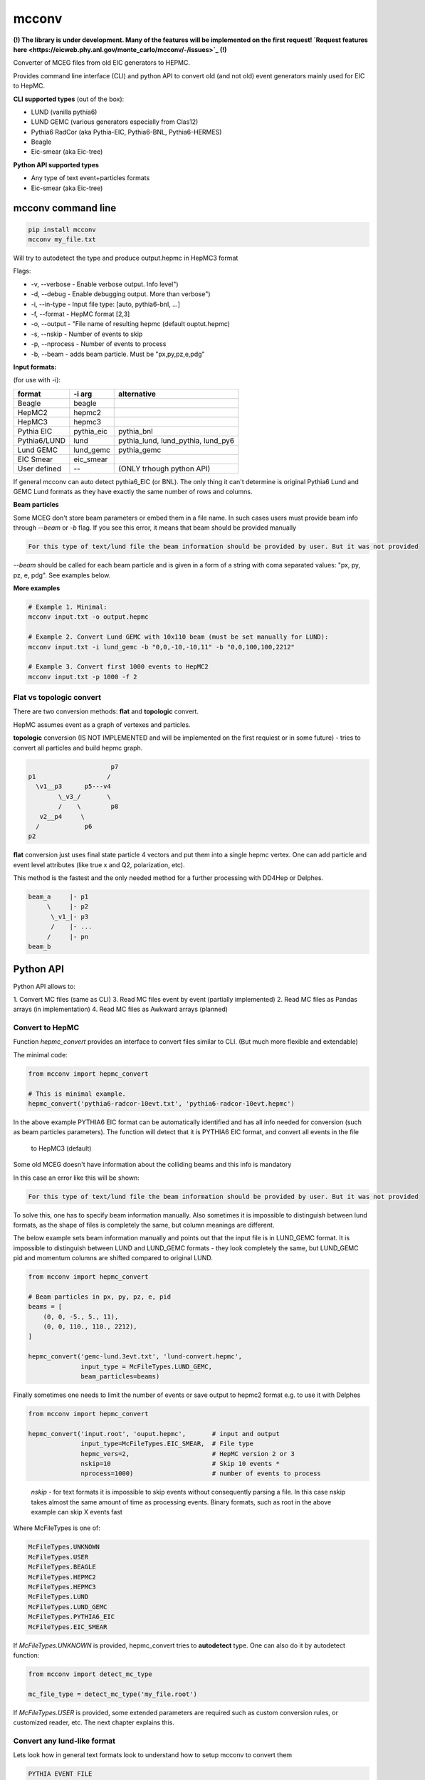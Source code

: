 mcconv
======

**(!) The library is under development.
Many of the features will be implemented on the first request!
`Request features here <https://eicweb.phy.anl.gov/monte_carlo/mcconv/-/issues>`_ (!)**

Converter of MCEG  files from old EIC generators to HEPMC.

Provides command line interface (CLI) and python API to convert old (and not old) event
generators mainly used for EIC to HepMC.

**CLI supported types** (out of the box):

- LUND (vanilla pythia6)
- LUND GEMC (various generators especially from Clas12)
- Pythia6 RadCor (aka Pythia-EIC, Pythia6-BNL, Pythia6-HERMES)
- Beagle
- Eic-smear (aka Eic-tree)

**Python API supported types**

- Any type of text event+particles formats
- Eic-smear (aka Eic-tree)



mcconv command line
~~~~~~~~~~~~~~~~~~~


.. code:: bash

    pip install mcconv
    mcconv my_file.txt

Will try to autodetect the type and produce output.hepmc in HepMC3 format

Flags:

- -v, --verbose - Enable verbose output. Info level")
- -d, --debug - Enable debugging output. More than verbose")
- -i, --in-type - Input file type: [auto, pythia6-bnl, ...]
- -f, --format - HepMC format [2,3]
- -o, --output - "File name of resulting hepmc (default ouptut.hepmc)
- -s, --nskip - Number of events to skip
- -p, --nprocess - Number of events to process
- -b, --beam - adds beam particle. Must be "px,py,pz,e,pdg"


**Input formats:**

(for use with -i):

=============   ============  ==================================
format          -i arg        alternative
=============   ============  ==================================
Beagle          beagle
HepMC2          hepmc2
HepMC3          hepmc3
Pythia EIC      pythia_eic    pythia_bnl
Pythia6/LUND    lund          pythia_lund, lund_pythia, lund_py6
Lund GEMC       lund_gemc     pythia_gemc
EIC Smear       eic_smear
User defined       --         (ONLY trhough python API)
=============   ============  ==================================

If general mcconv can auto detect pythia6_EIC (or BNL).
The only thing it can't determine is original Pythia6 Lund and GEMC Lund
formats as they have exactly the same number of rows and columns.


**Beam particles**

Some MCEG don't store beam parameters or embed them in a file name. In such
cases users must provide beam info through `--beam` or `-b` flag. If you see
this error, it means that beam should be provided manually

.. code-block::

   For this type of text/lund file the beam information should be provided by user. But it was not provided


`--beam` should be called for each beam particle and is given in a form of a string
with coma separated values: "px, py, pz, e, pdg". See examples below.

**More examples**

.. code-block:: bash

    # Example 1. Minimal:
    mcconv input.txt -o output.hepmc

    # Example 2. Convert Lund GEMC with 10x110 beam (must be set manually for LUND):
    mcconv input.txt -i lund_gemc -b "0,0,-10,-10,11" -b "0,0,100,100,2212"

    # Example 3. Convert first 1000 events to HepMC2
    mcconv input.txt -p 1000 -f 2


Flat vs topologic convert
-------------------------

There are two conversion methods: **flat** and **topologic** convert.

HepMC assumes event as a graph of vertexes and particles.


**topologic** conversion (IS NOT IMPLEMENTED and will be implemented on the first
requiest or in some future) - tries to convert all particles and build hepmc graph.

.. code::

                          p7
    p1                   /
      \v1__p3      p5---v4
            \_v3_/       \
            /    \        p8
       v2__p4     \
      /            p6
    p2



**flat** conversion just uses final state particle 4 vectors and put them
into a single hepmc vertex. One can add particle and event level attributes
(like true x and Q2, polarization, etc).

This method is the fastest and the only needed method for a further processing
with DD4Hep or Delphes.


.. code::

    beam_a     |- p1
         \     |- p2
          \_v1_|- p3
          /    |- ...
         /     |- pn
    beam_b



Python API
~~~~~~~~~~

Python API allows to:

1. Convert MC files (same as CLI)
3. Read MC files event by event (partially implemented)
2. Read MC files as Pandas arrays (in implementation)
4. Read MC files as Awkward arrays (planned)


Convert to HepMC
----------------

Function `hepmc_convert` provides an interface to convert files similar to CLI.
(But much more flexible and extendable)

The minimal code:

.. code:: python

    from mcconv import hepmc_convert

    # This is minimal example.
    hepmc_convert('pythia6-radcor-10evt.txt', 'pythia6-radcor-10evt.hepmc')


In the above example PYTHIA6 EIC format can be automatically identified
and has all info needed for conversion (such as beam particles parameters).
The function will detect that it is PYTHIA6 EIC format, and convert all events in the file
 to HepMC3 (default)

Some old MCEG doesn't have information about the colliding beams and this info is mandatory

In this case an error like this will be shown:

.. code-block::

   For this type of text/lund file the beam information should be provided by user. But it was not provided


To solve this, one has to specify beam information manually.
Also sometimes it is impossible to distinguish between lund formats, as
the shape of files is completely the same, but column meanings are different.

The below example sets beam information manually
and points out that the input file is in LUND_GEMC format.
It is impossible to distinguish between LUND and LUND_GEMC formats - they look completely the same,
but LUND_GEMC pid and momentum columns are shifted compared to original LUND.

.. code:: python

    from mcconv import hepmc_convert

    # Beam particles in px, py, pz, e, pid
    beams = [
        (0, 0, -5., 5., 11),
        (0, 0, 110., 110., 2212),
    ]

    hepmc_convert('gemc-lund.3evt.txt', 'lund-convert.hepmc',
                  input_type = McFileTypes.LUND_GEMC,
                  beam_particles=beams)

Finally sometimes one needs to limit the number of events or save output to hepmc2 format
e.g. to use it with Delphes

.. code:: python

   from mcconv import hepmc_convert

   hepmc_convert('input.root', 'ouput.hepmc',       # input and output
                 input_type=McFileTypes.EIC_SMEAR,  # File type
                 hepmc_vers=2,                      # HepMC version 2 or 3
                 nskip=10                           # Skip 10 events *
                 nprocess=1000)                     # number of events to process

..

 *nskip* - for text formats it is impossible to skip events without consequently parsing
 a file. In this case nskip takes almost the same amount of time as processing events.
 Binary formats, such as root in the above example can skip X events fast


Where McFileTypes is one of:

.. code:: python

    McFileTypes.UNKNOWN
    McFileTypes.USER
    McFileTypes.BEAGLE
    McFileTypes.HEPMC2
    McFileTypes.HEPMC3
    McFileTypes.LUND
    McFileTypes.LUND_GEMC
    McFileTypes.PYTHIA6_EIC
    McFileTypes.EIC_SMEAR

If `McFileTypes.UNKNOWN` is provided, hepmc_convert tries to **autodetect** type.
One can also do it by autodetect function:

.. code:: python

    from mcconv import detect_mc_type

    mc_file_type = detect_mc_type('my_file.root')

If `McFileTypes.USER` is provided, some extended parameters are required such as
custom conversion rules, or customized reader, etc. The next chapter explains this.


Convert any lund-like format
----------------------------

Lets look how in general text formats look to understand how to
setup mcconv to convert them

.. code-block::

   PYTHIA EVENT FILE
   ============================================
   I, ievent, genevent, subprocess, (40 event columns descriptions)
   ============================================
   I  K(I,1)  K(I,2)  K(I,3)  K(I,4) (10 particle columns description)
   ============================================
     0          1    1   95 2212         ... (other event columns)
   ============================================
       1     21         11        0      ... other particle columns
       2     21       2212        0      first 2 particles are beam
       3     21         11        1      ...
       4     21         22        1      ...
       5     21       2212        2      ...
          ... many other particles ...
      26      1        211       18      ...
      27     11        111       18      ...
      28      1         22       23      ...
      29      1         22       23      ...
      30      1         22       27      ...
      31      1         22       27      ...
   =============== Event finished =======...

So in terms of parsing such events we may notice:

- First 6 lines are irrelevant
- All lines that have "==" are irrelevant
- Event and particle lines have different number of columns
- Particles are lines that follow Event line until the next Event or end of file

In order to parse the most of such file types mcconv has `GenericTextReader` class.
To do the job it has the next approach while parsing file line by line:

- determine if line is relevant. If yes - tokenize it
- determine tokens are an event or particle
- build events consisting of unparsed tokens

In general users can set their own function which do this determination and implement pretty
complex logic of event building (explained in Advanced topics section)

By default `GenericTextReader` is set up so that it can read many of the BNL and JLab defined
files with a minimum setup.

The default settings are:

- Skip all lines that have any letters or "==" or are empty
- Determine is it event/particle line by the number of columns

So in many cases one just can setup the number of columns (or tokens) in the particle line. 10 for
the next example. `hepmc_convert` function may accept user configured reader.

.. code-block:: python

    reader = GenericTextReader()
    reader.particle_tokens_len = 10   # particles has 10 columns, events have another number of columns
    hepmc_convert('input.root', 'ouput.hepmc', reader=reader, ...)

This example is not yet complete as one also has to set what columns correspond to PID, momentums, etc.
In many cases it is just the same as for the common Pythia6 or LUND formats, so
one can use existing definition

.. code-block:: python

   from mcconv import hepmc_convert, GenericTextReader, McFileTypes

   reader = GenericTextReader()
   reader.particle_tokens_len = 14   # particles has 14 columns, events have another number of columns
   # The columns order is the same as in LUND
   hepmc_convert('input.root', 'ouput.hepmc', reader=reader, input_type=McFileTypes.LUND)

Or one has to provide conversion rules. The rules are pretty self explanatory... to some level:

.. code-block:: python

    from mcconv import GenericTextReader, hepmc_convert, McFileTypes
    # define how particle and event information is stored (indexes are 0 based)
    rules = {
       "px": 6,        # Column index where px is stored
       "py": 7,        # Column index where py is stored
       "pz": 8,        # Column index where pz is stored
       "e": 9,         # Column index Energy
       "pid": 2,       # Column index PID of particle (PDG code)
       "status": 1,    # Column index Status
       "evt_attrs": {"weight": (9, float)},        # That is how one can store event level data columns
       "prt_attrs": {"life_time": (1, float)},     # In LUND GemC the second col. (index 1) is life time.
                                                   # If that is need to be stored, that is how to store it
       "beam_rule": "manual"                       # users must provide beam parameters through flags/arguments
    }

    reader = GenericTextReader()
    reader.particle_tokens_len = 10   # particles has 10 columns
    hepmc_convert('input.root', 'ouput.hepmc',
                  reader=reader,
                  input_type=McFileTypes.USER,     # <= (!) note it must be USER
                  rules=rules)                     # <= it must be not None


Conversion rules explained
^^^^^^^^^^^^^^^^^^^^^^^^^^

While rules are self explanatory, there are things that needs explanation.

**Status in generators may not correspond to HepMC status**. HepMC statuses:

=============   ======================================================
status          description
=============   ======================================================
0               Not defined (null entry) Not a meaningful status
1               Undecayed physical particle Recommended for all cases
2               Decayed physical particle Recommended for all cases
3               Often used for in/out particles in hard process
4               Incoming beam particle Recommended for all cases
5–10            Reserved for future standards Should not be used
11–200          Generator-dependent For generator usage
201–            Simulation-dependent For simulation software usage
=============   ======================================================

In order to mitigate it, users may pass a function that convert a
status from a generator to HepMC status:

.. code-block:: python

    # Imagine pythia EIC case where the first 2 particles are beam particles
    def convert_status(particle_line_index, status_token, all_prt_tokens):
          # imagine MCEG that writes colliding beams as the first 2 particles
          if particle_line_index in [0,1]:
              return 4      # 4 - beam particle status in HepMC

          # status_token here is not yet parsed
          generator_status = int(status_token)

          # return 1 for stable particles and 0 otherwise
          if generator_status == 1:
              return 1      # 1 - stable particle
          else:
              return 0      # 0 - will be thrown away in case of flat conversion

    # set rules, how we convert status:
    rules["status"] = (1, convert_status)  # status column index + conversion function

**beam_rule** must be defined

HepMC Event has to have at least one vertex that must have at least one input particle.
For EIC MCEG in case of flat conversion (no full topology) we await that there will be one vertex
with two incoming beam particles. It make sense, as even if
one has an old generator that doesn't store such information, one has to know beam parameters
to run the simulation. The problem here is that old generators do different tricks to store
beam data. Such as:

1. Store beam info in event header
2. Provide beam particles as a first 2 particles in event
3. Use status (usually not corresponding to HepMC beam particle status = 4)
4. Use special flag or special status
5. Embed beam params in file name
6. etc. etc. etc.

Currently mcconv knows several ways to automatically extract beam parameters.
They are defined by `beam_rule`.

beam_rule are:

.. code-block:: python

    # manual - users define beam particles through flags, arguments, etc.
    "beam_rule": "manual"

    # status - look at status code. status=4 - beam particle. Must be present in every event
    # Usually works good with status conversion function (see above)
    "beam_rule": "status"

    # first 2 particles are beam particles
    "beam_rule": "first_lines"

    # BeAGLE specific
    "beam_rule": "beagle"

    # more use cases needed for more rules!


Here is the full example which you can find in `examples/custom_lund_format.py`

.. code-block:: python

    from mcconv import GenericTextReader, hepmc_convert, McFileTypes

    # define how particle and event information is stored (indexes are 0 based)
    rules = {
        "px": 6,        # Column where px is stored
        "py": 7,        # Column where py is stored
        "pz": 8,        # Column where pz is stored
        "e": 9,         # Energy
        "pid": 2,       # PID of particle (PDG code)
        "status": 1,    # Status
        "evt_attrs": {"weight": (9, float)},        # That is how one can store event level data
        "prt_attrs": {},
        "beam_rule": "manual"                       # provide beam particles manually
    }

    # Beam particles in px, py, pz, e, pid
    beams = [(0, 0, -5., 5., 11),
             (0, 0, 110., 110., 2212)]

    # Setup file event reader
    reader = GenericTextReader()
    reader.particle_tokens_len = 12   # particles has 10 columns

    # Run conversion
    hepmc_convert('custom_lund_format.txt', 'custom_lund_format.hepmc',
                  reader=reader,
                  input_type=McFileTypes.USER,     # <= note it must be USER
                  rules=rules,
                  beam_particles=beams)            # beam particles since "beam_rule": "manual"


Boost, rotate, shift and count events
-------------------------------------

Users can register callbacks that allow to modify hepmc events before they are saved, report number
of events, etc. It allows to apply boost, rotate, shift for hepmc event (mcconv doesn't have
afterburner with beam effects... yet).

User can set the next callback functions to hepmc_convert:

- `begin_func(writer, reader, input_type)` is called before events are being read.
   Can be used to store run info, check parameters, change input_type, etc.
- `transform_func(evt_index, hepmc_event)` - is called when hepmc_event is formed but not
   yet written. Can be used to change hepmc event before saving (boost, rotate, etc).
- `progress_func(evt_index, hepmc_event)` - is called after each event is saved.
   Can be used to print progress.


You can test it in `examples/callbacks_and_boost_rotate.py` example file:

.. code-block:: python

    import sys
    from mcconv import hepmc_convert, McFileTypes
    from pyHepMC3 import HepMC3 as hm


    def on_start_processing(writer, reader, input_type):
        print("Ready to start processing")
        print(f"  writer:     {writer}")
        print(f"  reader:     {reader}")
        print(f"  input_type: {input_type}")


    def show_progress(event_index, evt):
        """Shows event progress"""
        print(f"Events processed: {event_index:<10}")
        # we could print evt here too
        # hm.Print.content(evt)
        # hm.Print.listing(evt)


    def boost_rotate(event_index, evt):
        boost_vector = hm.FourVector(0, 0.002, 0.0, 0.001)
        #  Test that boost with v=0 will be OK
        assert True == evt.boost(boost_vector)
        rz = hm.FourVector(0.0, 0.0, -0.9, 0)
        rzinv = hm.FourVector(0.0, 0.0, 0.9, 0)
        evt.rotate(rz)
        evt.rotate(rzinv)


    if __file__ == "__main__":

        hepmc_convert('../test/data/pythia6-radcor-10evt.txt',   # input
                      'cpythia6-radcor-10evt.hepmc',             # output
                      input_type=McFileTypes.UNKNOWN,            # Autodetect file type
                      begin_func=on_start_processing,            # Add callbacks
                      transform_func=boost_rotate,
                      progress_func=show_progress,
                      nprocess=3
                      )

Advanced topics
---------------

Generic GenericReader
^^^^^^^^^^^^^^^^^^^^^

As one could guess in case the number of columns for events and particles are the same,
setting just `reader.particle_tokens_len = 12` is not enough and some more complex rules needed
(for example looking for "===event start===" kind of lines). In this case one can provide
functions with extended logic:

- `is_line_relevant`,
- `is_event`
- `is_particle`.

.. code-block:: python

    # example for a file where both event and particle has 14 columns
    # but each event prepended with "==event start==" line

    HAS_LETTERS_RE = re.compile('[a-df-zA-DF-Z]')  # skip e for exponent
    is_prev_line_event = False                     # previous line was "==event start=="


    def my_is_line_relevant(self, line):
        """ check if the line is comment or somthing """
        if "==event start==" in line:     # it is "==event start==" but it its irrelevant by itself
            is_prev_line_event = True
            return False

        if "=" in line or "#" in line:
            return False

        has_letters = HAS_LETTERS_RE.search(line)
        has_letters = bool(has_letters)
        return not has_letters

    def my_is_event(self, tokens):
        """ check it is event """
        if is_prev_line_event:
            is_prev_line_event = False
            if len(tokens) == 14          # Previous line was "==event start==" and here 14 values
                return True
        return False

    def my_is_particle(self, tokens):
        """ check it is particle info """
        return len(tokens) == 14 and not is_prev_line_event

    reader = GenericReader(is_line_relevant=my_is_line_relevant,
                           is_event=my_is_event,
                           is_particle=my_is_particle)


Another way is to inherit from GenericTextReader and make it even more complex. Do you need it?

Any class that has reader functions will work as a GenericTextReader replacement if it
returns `TextFileEvent` with the next interface

.. code-block:: python

  TextFileEvent:
      started_at_line;    // Line number at which the event has started
      event_tokens;       // Tokens like ["0", "1", "1", "11", "2", "1", ...] from 'event' related line/s
      record_tokens       // Tokens like ["1", "21", "22122", ...] from each particle or 'record' lines


Custom readers
^^^^^^^^^^^^^^

Users can provide completely custom readers, e.g. that could read custom root files, etc.

Any reader should follow a simple interface:

.. code-block:: python

   class MyReader:

      def open(file_name):
         # opens a file with file_name

      def events(self, nskip: int = 0, ntake: int = 0):
         # should return a generator that yields some objects with Event information

      def close():
         # closes the file.
         # Readers don't follow 'with', __enter__() and __exit__() as pyHepMC don't follow them


What is that "some objects with Event information"? Actually it could be anything. With any
custom reader you have to provide "conversion" function that knows how to convert
such event to hepmc event. As it is said above `GenericTextReader` returns `TextFileEvent` objects
and you can find `lund_to_hepmc` function in mcconv that knows how to convert `TextFileEvent`-s.

The signature of a conversion function is:

.. code-block:: python

    def my_convert_func(evt_index, hepmc_event, source_event, rules=rules, beam_particles=beam_particles):
    """
        Converts from custom events to hepmc_event

        @evt_index - it is IO event index, like index in file
        @hepmc_event - output hepmc event object
        @source_event - input object with event data
        @rules - anything that helps defining conversion rules (usually map with configs)
        @beam_particles - a list of tuples [(px, py, pz, e, pid)] if provided by user
    """

With having both you can provide the reader and the converter to hepmc_convert

.. code-block:: python

    hepmc_convert( # ...
                   reader = MyReader(),
                   convert_func = my_convert_func)

    # one more example how you can pass your own custom rules
    hepmc_convert( # ...
                   reader = MyReader(),
                   convert_func = my_convert_func,
                   rules = {"my_rule_number_one": "no-rules"})  # just example how you can pass custom rules
Please see mcconv/eic_smear_reader.py and eic_smear_to_hepmc(...) function as an example of root file
conversion